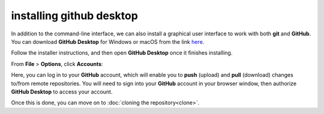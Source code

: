 installing github desktop
==========================

In addition to the command-line interface, we can also install a graphical user interface to work with both **git** and **GitHub**.
You can download **GitHub Desktop** for Windows or macOS from the link `here <https://desktop.github.com/>`__. 

Follow the installer instructions, and then open **GitHub Desktop** once it finishes installing.

From **File** > **Options**, click **Accounts**:

.. image:: ../../../img/egm722/setup/desktop.png
    :width: 600
    :align: center
    :alt: the accounts sign-in menu in github desktop

Here, you can log in to your **GitHub** account, which will enable you to **push**
(upload) and **pull** (download) changes to/from remote repositories. You will need to sign into your **GitHub** account in your
browser window, then authorize **GitHub Desktop** to access your account. 

Once this is done, you can move on to :doc:`cloning the repository<clone>`.

